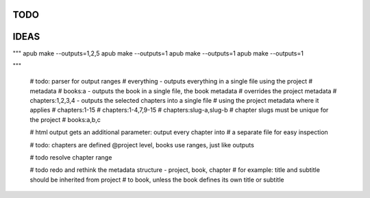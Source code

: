 TODO
====

.. todo:: switch from .py project files to a .apub, .git like json metadata
          file or folder. Use http://www.diveintopython3.net/serializing.html
          for (de-)serialization.
          Each folder can only contain one apub project - adjust the data
          structures and classes accordingly, i.e. the Output class
          loses its project property. The project will be passed to the
          make() method as a parameter instead.

IDEAS
=====

.. todo:: Connect apub to apub-server instances via
          apub-push [*|1-5|1,3,5]

.. todo:: transfer Markdown inside JSON, let the server parse it via
          http://parsedown.org/




"""
apub make --outputs=1,2,5
apub make --outputs=1
apub make --outputs=1
apub make --outputs=1

"""


        # todo: parser for output ranges
        # everything - outputs everything in a single file using the project
        # metadata
        # books:a - outputs the book in a single file, the book metadata
        #  overrides the project metadata
        # chapters:1,2,3,4 - outputs the selected chapters into a single file
        #  using the project metadata where it applies
        # chapters:1-15
        # chapters:1-4,7,9-15
        # chapters:slug-a,slug-b
        # chapter slugs must be unique for the project
        # books:a,b,c

        # html output gets an additional parameter: output every chapter into
        #  a separate file for easy inspection

        # todo: chapters are defined @project level, books use ranges, just like outputs

        # todo resolve chapter range

        # todo redo and rethink the metadata structure - project, book, chapter
        #  for example: title and subtitle should be inherited from project
        #  to book, unless the book defines its own title or subtitle